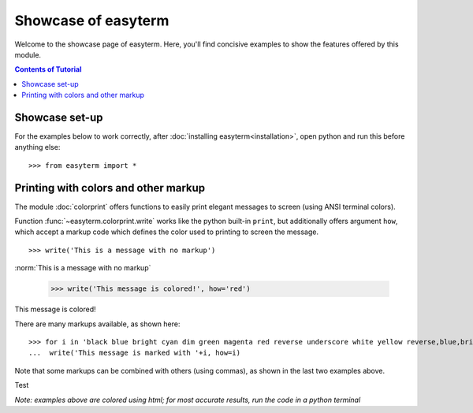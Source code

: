 .. raw:: html
	 
    <style> .norm {font-family: monospace}   </style>
    <style> .red {color:red; font-family: monospace}   </style>    
    <style> .blue {color:blue; font-family: monospace} </style>    

.. role:: red

.. role:: blue	  

	  
		   
	     
Showcase of easyterm
====================

Welcome to the showcase page of easyterm.
Here, you'll find concisive examples to show the features
offered by this module.

.. contents:: Contents of Tutorial
	         :depth: 3


Showcase set-up
~~~~~~~~~~~~~~~

For the examples below to work correctly, after :doc:`installing easyterm<installation>`,
open python and run this before anything else::

    >>> from easyterm import *
			 
Printing with colors and other markup
~~~~~~~~~~~~~~~~~~~~~~~~~~~~~~~~~~~~~
The module :doc:`colorprint` offers functions to easily print elegant messages
to screen (using ANSI terminal colors).

Function :func:`~easyterm.colorprint.write` works like the python built-in ``print``, but
additionally offers argument ``how``, which accept a markup code which defines the color
used to printing to screen the message.

::
 
    >>> write('This is a message with no markup')

:norm:`This is a message with no markup`

    >>> write('This message is colored!', how='red')

:red:`This message is colored!`

     
There are many markups available, as shown here::
   
     >>> for i in 'black blue bright cyan dim green magenta red reverse underscore white yellow reverse,blue,bright red,underscore'.split():
     ...  write('This message is marked with '+i, how=i)

     
.. image:: docs/_static/colorprint_showcase.png

	   

Note that some markups can be combined with others (using commas), as shown in the last two examples above.

.. image:: _static/colorprint_showcase.png


Test

.. image:: ./_static/colorprint_showcase.png

*Note: examples above are colored using html; for most accurate results, run the code in a python terminal*


